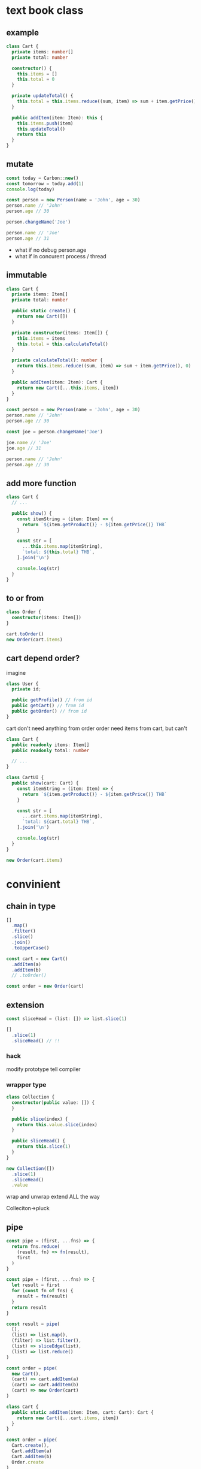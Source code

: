 * text book class

** example
#+begin_src typescript
class Cart {
  private items: number[]
  private total: number

  constructor() {
    this.items = []
    this.total = 0
  }

  private updateTotal() {
    this.total = this.items.reduce((sum, item) => sum + item.getPrice(), 0)
  }

  public addItem(item: Item): this {
    this.items.push(item)
    this.updateTotal()
    return this
  }
}
#+end_src

** mutate
#+begin_src typescript
const today = Carbon::new()
const tomorrow = today.add(1)
console.log(today)

const person = new Person(name = 'John', age = 30)
person.name // 'John'
person.age // 30

person.changeName('Joe')

person.name // 'Joe'
person.age // 31
#+end_src

- what if no debug person.age
- what if in concurent process / thread

** immutable
#+begin_src typescript
class Cart {
  private items: Item[]
  private total: number

  public static create() {
    return new Cart([])
  }

  private constructor(items: Item[]) {
    this.items = items
    this.total = this.calculateTotal()
  }

  private calculateTotal(): number {
    return this.items.reduce((sum, item) => sum + item.getPrice(), 0)
  }

  public addItem(item: Item): Cart {
    return new Cart([...this.items, item])
  }
}
#+end_src

#+begin_src typescript
const person = new Person(name = 'John', age = 30)
person.name // 'John'
person.age // 30

const joe = person.changeName('Joe')

joe.name // 'Joe'
joe.age // 31

person.name // 'John'
person.age // 30
#+end_src

** add more function
#+begin_src typescript
class Cart {
  // ...

  public show() {
    const itemString = (item: Item) => {
      return `${item.getProduct()} - ${item.getPrice()} THB`
    }

    const str = [
      ...this.items.map(itemString),
      `total: ${this.total} THB`,
    ].join('\n')

    console.log(str)
  }
}
#+end_src

** to or from
#+begin_src typescript
class Order {
  constructor(items: Item[])
}

cart.toOrder()
new Order(cart.items)
#+end_src

** cart depend order?
imagine
#+begin_src typescript
class User {
  private id;

  public getProfile() // from id
  public getCart() // from id
  public getOrder() // from id
}
#+end_src

cart don't need anything from order
order need items from cart, but can't

#+begin_src typescript
class Cart {
  public readonly items: Item[]
  public readonly total: number

  // ...
}

class CartUI {
  public show(cart: Cart) {
    const itemString = (item: Item) => {
      return `${item.getProduct()} - ${item.getPrice()} THB`
    }

    const str = [
      ...cart.items.map(itemString),
      `total: ${cart.total} THB`,
    ].join('\n')

    console.log(str)
  }
}

new Order(cart.items)
#+end_src

* convinient
** chain in type
#+begin_src typescript
[]
  .map()
  .filter()
  .slice()
  .join()
  .toUpperCase()
#+end_src

#+begin_src typescript
const cart = new Cart()
  .addItem(a)
  .addItem(b)
  // .toOrder()

const order = new Order(cart)
#+end_src

** extension
#+begin_src typescript
const sliceHead = (list: []) => list.slice(1)

[]
  .slice(1)
  .sliceHead() // !!
#+end_src

*** hack
modify prototype
tell compiler

*** wrapper type
#+begin_src typescript
class Collection {
  constructor(public value: []) {
  }

  public slice(index) {
    return this.value.slice(index)
  }

  public sliceHead() {
    return this.slice(1)
  }
}

new Collection([])
  .slice(1)
  .sliceHead()
  .value
#+end_src

wrap and unwrap
extend ALL the way

Colleciton->pluck

** pipe
#+begin_src typescript
const pipe = (first, ...fns) => {
  return fns.reduce(
    (result, fn) => fn(result),
    first
  )
}

const pipe = (first, ...fns) => {
  let result = first
  for (const fn of fns) {
    result = fn(result)
  }
  return result
}

const result = pipe(
  [],
  (list) => list.map(),
  (filter) => list.filter(),
  (list) => sliceEdge(list),
  (list) => list.reduce()
)

const order = pipe(
  new Cart(),
  (cart) => cart.addItem(a)
  (cart) => cart.addItem(b)
  (cart) => new Order(cart)
)
#+end_src

#+begin_src typescript
class Cart {
  public static addItem(item: Item, cart: Cart): Cart {
    return new Cart([...cart.items, item])
  }
}

const order = pipe(
  Cart.create(),
  Cart.addItem(a)
  Cart.addItem(b)
  Order.create
)
#+end_src

#+begin_src typescript
const log = (thing) => {
  console.log(thing)
  return thing
}

const order = pipe(
  Cart.create(),
  log,
  Cart.addItem(a)
  Cart.addItem(b)
  log,
  Order.create
)
#+end_src
